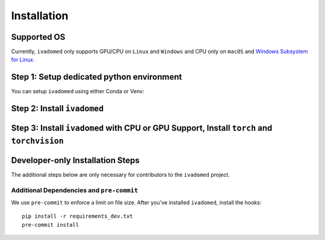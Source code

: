 Installation
============

Supported OS
++++++++++++

Currently, ``ivadomed`` only supports GPU/CPU on ``Linux`` and ``Windows`` and CPU only on ``macOS`` and `Windows Subsystem for Linux <https://docs.microsoft.com/en-us/windows/wsl/>`_.

Step 1: Setup dedicated python environment
+++++++++++++++++++++++++++++++++++++++++++++++++++++++++++++++++++++++++++++++++

You can setup ``ivadomed`` using either Conda or Venv:

.. tabs::

    .. tab:: Install via ``conda``

        This is the easiest way for personal computers.

        1. Create new conda environment using ``environment.yml`` file

        ::

            conda env create --name ivadomed_env

        2. Activate the new conda environment (default named ``ivadomed_env``)

        ::

            conda activate ivadomed_env

    .. tab:: Install via ``venv``

        1. Setup Python Venv Virtual Environment.

        ``ivadomed`` requires Python >= 3.6 and <3.10. We recommend working under a virtual environment, which could be set as follows:

        ::

            python -m venv ivadomed_env

        2. Activate the new virtual environment (default named `ivadomed_env`)

        ::

            source ivadomed_env/bin/activate


    .. tab:: Compute Canada HPC

        There are numerous constraints and limited package availabilities with ComputeCanada cluster environment.

        It is best to attempt ``venv`` based installations and follow up with ComputeCanada technicall support as MANY specially compiled packages (e.g. numpy) are exclusively available for Compute Canada HPC environment.

        If you are using `Compute Canada <https://www.computecanada.ca/>`_, you can load modules as `mentioned here <https://intranet.neuro.polymtl.ca/computing-resources/compute-canada#modules>`_ and `also here <https://docs.computecanada.ca/wiki/Utiliser_des_modules/en#Loading_modules_automatically>`_ .


Step 2: Install ``ivadomed``
++++++++++++++++++++++++++++


.. tabs::

    .. tab:: Pypi Installation

        Install ``ivadomed`` and its requirements from
        `PyPI <https://pypi.org/project/ivadomed/>`__:

        ::

            pip install --upgrade pip

            pip install ivadomed

    .. tab:: Repo Installation (Advanced or Developer)

        Bleeding-edge developments are available on the project's master branch
        on Github. Installation ``ivadomed`` from source:

        ::

            git clone https://github.com/ivadomed/ivadomed.git

            cd ivadomed

            pip install -e .


Step 3: Install ``ivadomed`` with CPU or GPU Support, Install ``torch`` and ``torchvision``
++++++++++++++++++++++++++++++++++++++++++++++++++++++++++++++++++++++++++++++++++++++++++

.. tabs::

    .. tab:: CPU Support

        If you plan to run ``ivadomed`` on CPU only, run the following command:
        ::

            pip install -r requirements.txt


    .. tab:: Nvidia GPU Support

        ``ivadomed`` requires CUDA11 to execute properly. If you have a nvidia GPU, try to look up its Cuda Compute Score `here <https://developer.nvidia.com/cuda-gpus>`_, which needs to be > 3.5 to support CUDA11. Then, make sure to upgrade to nvidia driver to be at least v450+ or newer.

        If you have a compatible NVIDIA GPU that supports CUDA11 and with the right driver installed, try run the following command:

        ::

           pip install -r requirements_gpu.txt

Developer-only Installation Steps
+++++++++++++++++++++++++++++++++

The additional steps below are only necessary for contributors to the ``ivadomed`` project.

Additional Dependencies and ``pre-commit``
-------------------------------------------

We use ``pre-commit`` to enforce a limit on file size.
After you've installed ``ivadomed``, install the hooks:

::

    pip install -r requirements_dev.txt
    pre-commit install